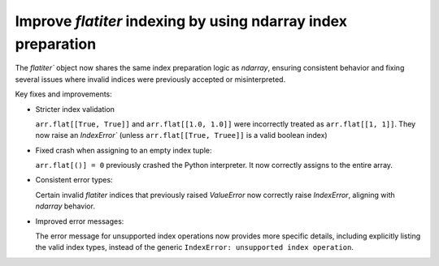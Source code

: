 Improve `flatiter` indexing by using ndarray index preparation
--------------------------------------------------------------

The `flatiter`` object now shares the same index preparation logic as
`ndarray`, ensuring consistent behavior and fixing several issues where
invalid indices were previously accepted or misinterpreted.

Key fixes and improvements:

* Stricter index validation

  ``arr.flat[[True, True]]`` and ``arr.flat[[1.0, 1.0]]`` were incorrectly
  treated as ``arr.flat[[1, 1]]``. They now raise an `IndexError`` (unless
  ``arr.flat[[True, Truee]]`` is a valid boolean index)

* Fixed crash when assigning to an empty index tuple:

  ``arr.flat[()] = 0`` previously crashed the Python interpreter. It now
  correctly assigns to the entire array.

* Consistent error types:

  Certain invalid `flatiter` indices that previously raised `ValueError`
  now correctly raise `IndexError`, aligning with `ndarray` behavior.

* Improved error messages:

  The error message for unsupported index operations now provides more
  specific details, including explicitly listing the valid index types,
  instead of the generic ``IndexError: unsupported index operation``.
